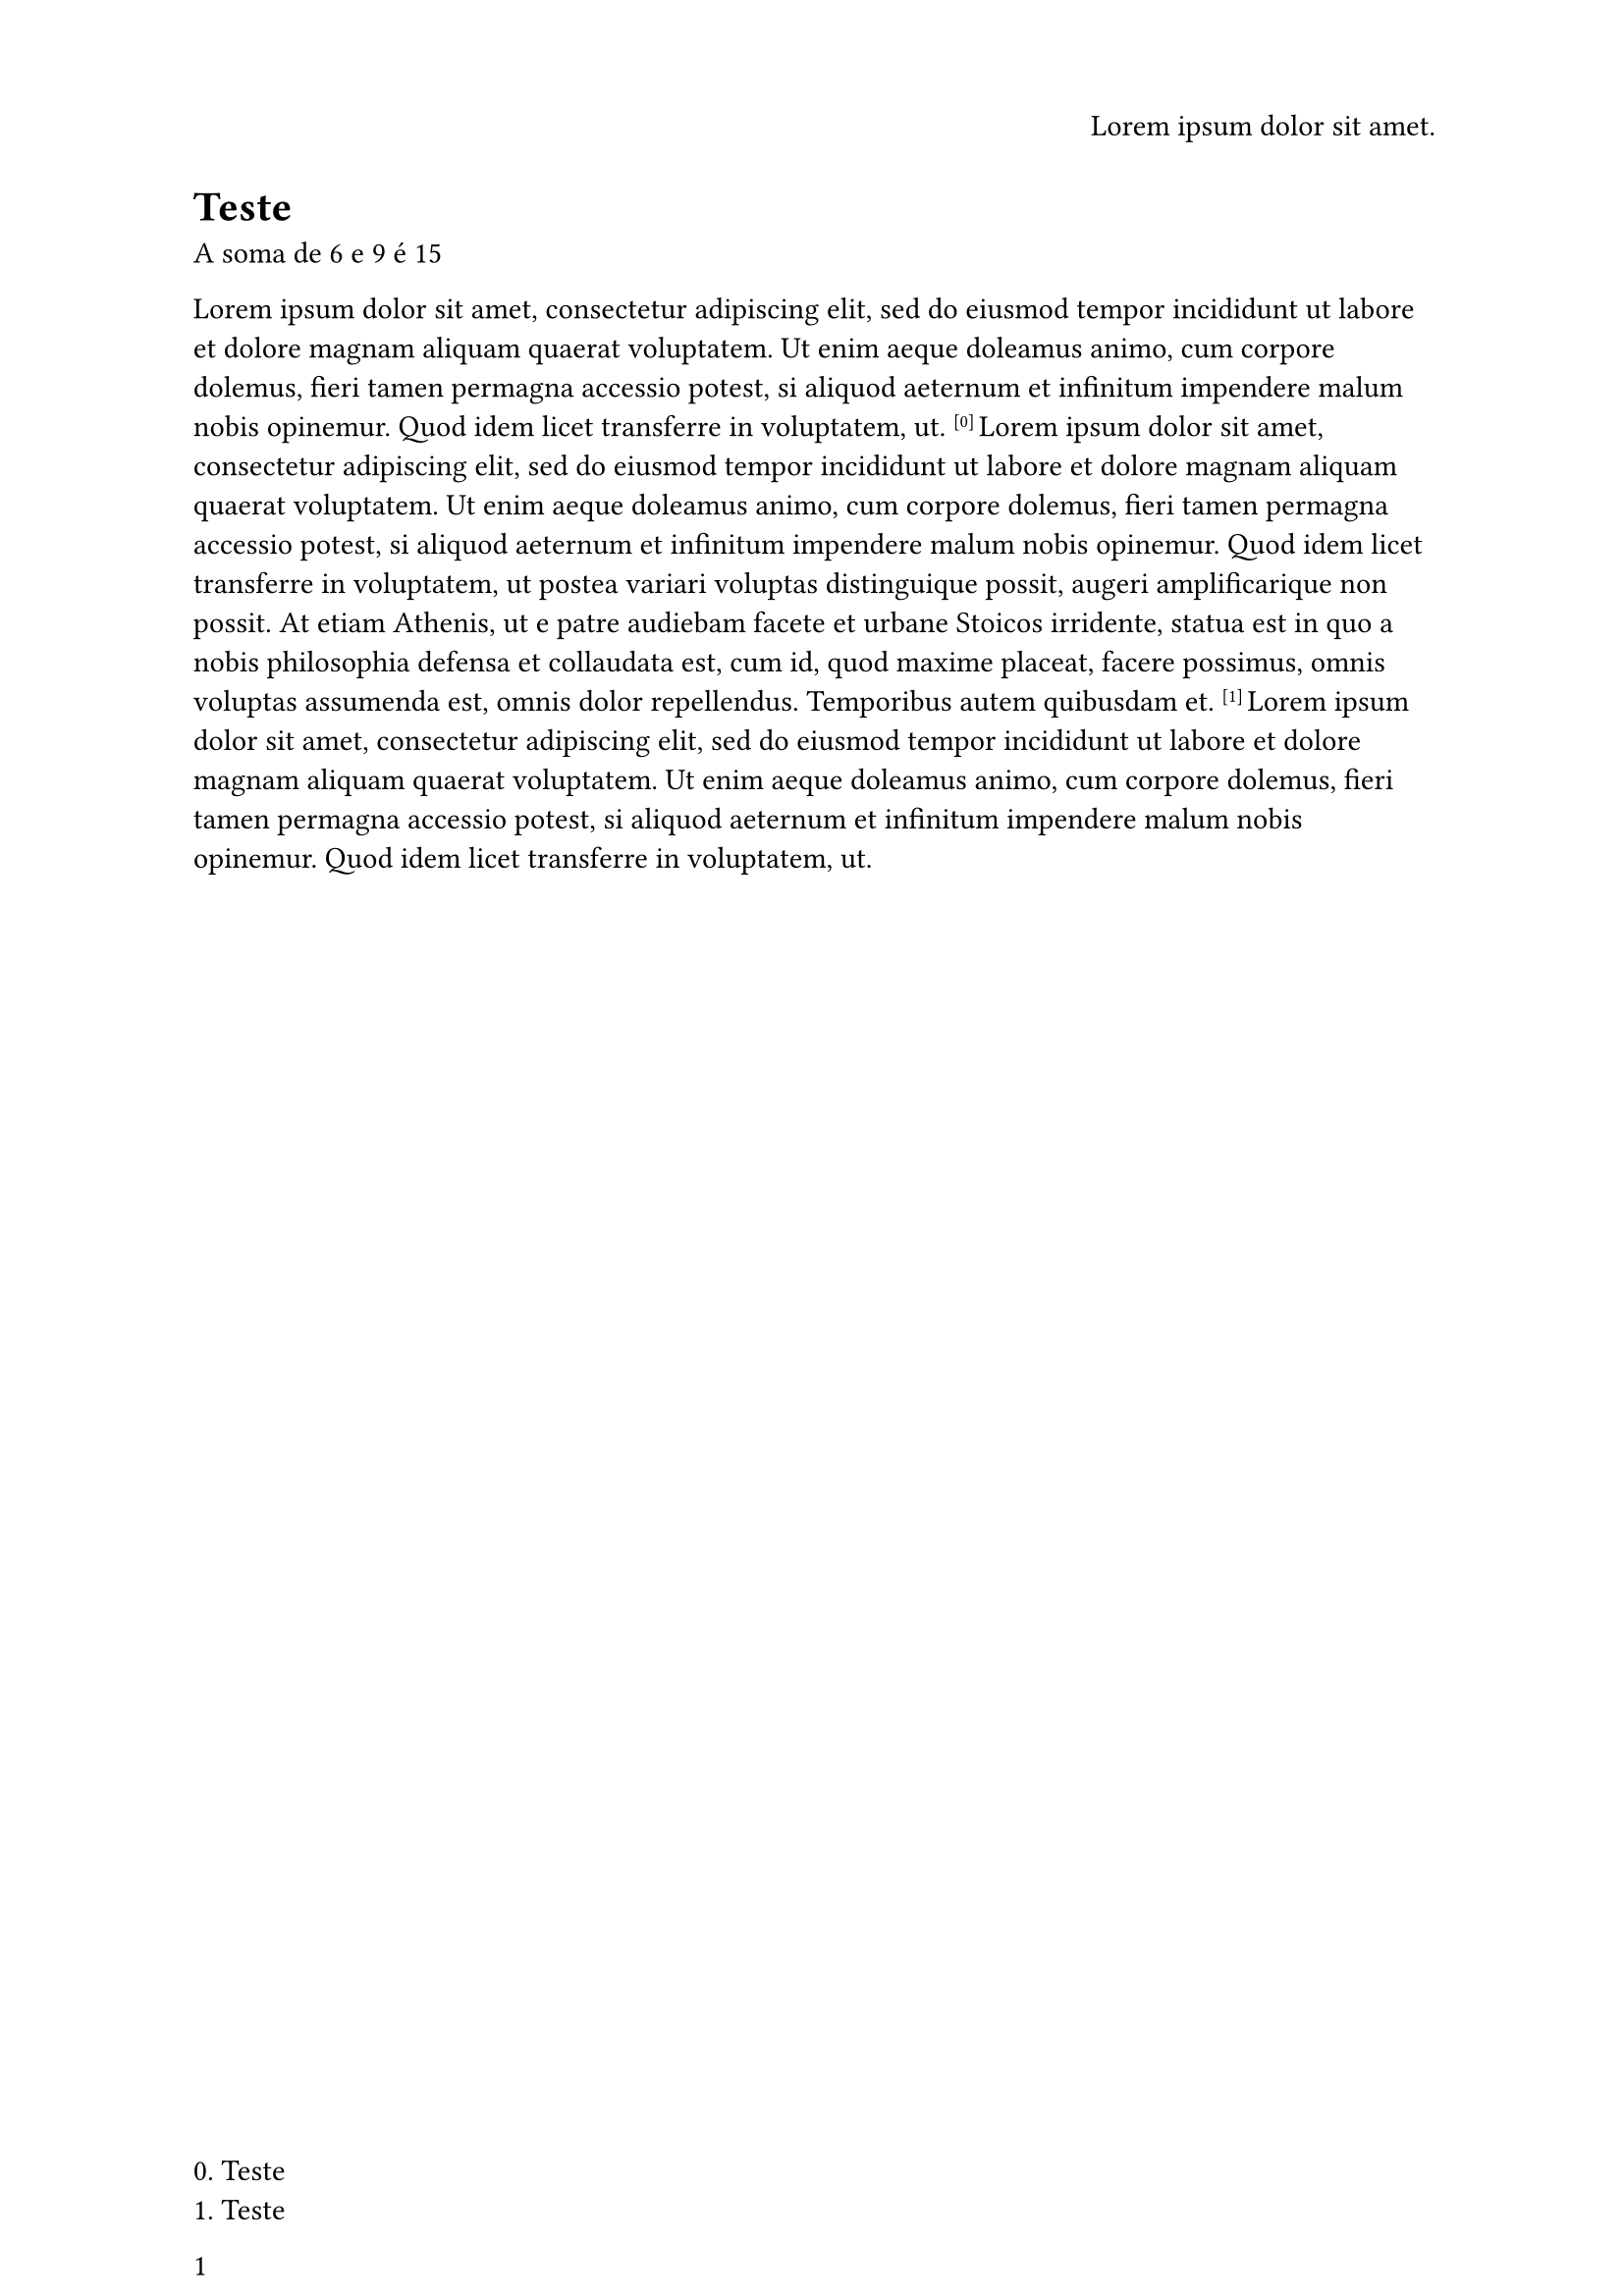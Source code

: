 #let footnote_state = state("footnote", ())
#let footnote_counter = counter("footnote")

#let footnote(text) = {
    locate(loc => {
        let counter = footnote_counter.at(loc)
        footnote_state.update(old => {
            old.push((
                index: counter.first(),
                text: text,
                page: loc.page()
            ))
            old
        })
        [ #super[ [#counter.first()] ] ]
    })
    footnote_counter.step()
}


#set page(
    paper: "a4",
    header: align(right, [
        #lorem(5)
    ]),
    footer: [
        /* Footnotes of this page */
        #locate(loc => {
            let state = footnote_state.at(loc)
            for x in state.filter(x => x.page == loc.page()) {
                [ #x.index. #x.text #linebreak() ]
            }
        })

        #counter(page).display()
    ],
    numbering: "1"
)

#let sum(x, y) = [A soma de #x e #y é #(x + y)]

= Teste
#sum(6, 9)

#lorem(50)
#footnote("Teste")
#lorem(100)
#footnote("Teste")
#lorem(50)

#pagebreak()

#lorem(100)
#footnote("Teste")
#lorem(100)

```python
import os
from sys import stdout
```

```nix
pkgs = import <nixpkgs> {};
```
